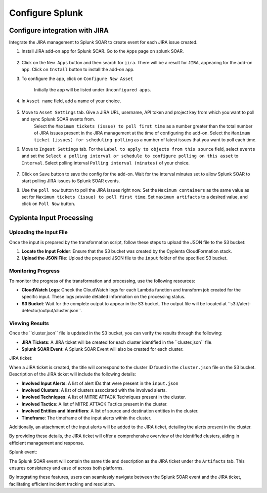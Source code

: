 Configure Splunk
================

.. Getting data from Splunk to S3
.. ------------------------------

.. To get search results of Splunk to AWS S3. Follow the steps below:

.. 1. Login to the splunk instance. Click on the ``Apps`` drop down from the top panel. Select ``Find More Apps``

..     .. image:: splunk_resources/find_apps.png
..         :alt: Find more apps
..         :align: center

.. 2. Search for ``Amazon S3 Uploader``, and find the ``Amazon S3 Uploader for Splunk`` app from the list. Click on ``Install``, and enter your credentials to install the app.

.. 3. After installing the app, move to the home page, and click on ``Apps`` again. You should now see ``Amazon S3 Uploader for Splunk`` in the list. Click on the app and a configuration page will appear.

..     .. image:: splunk_resources/s3_app.png
..         :alt: Select S3 app
..         :align: center

.. 4. On the configuration page. Click on the ``Account`` tab, and click on ``Add`` to add an AWS account.

..     Then click on the ``IAM Role`` tab, and add an IAM role that has ``write`` permissions to S3.

..     In the ``Logging`` tab, the ``Log level`` is set to ``INFO`` by default, modify it as required.

..     .. image:: splunk_resources/app_config.png
..         :alt: Configure app
..         :align: center

.. 5. Now move to the search tab, and write a query

..     .. image:: splunk_resources/search_tab.png
..         :alt: Search for events
..         :align: center

.. 6. Verify that you have received the desired events. And then click on the ``Save As`` button on top of the search bar, and select ``Alert``.

..     .. image:: splunk_resources/save_alert.png
..         :alt: Save query as alert
..         :align: center

.. 7. Next, add the ``Title`` and ``Description`` for the alert, setup alert schedule and trigger conditions as required. And under the Trigger Actions section, click on ``Add Actions`` button. Select ``Upload to Amazon S3`` option.

..     .. image:: splunk_resources/select_action.png
..         :alt: Configure action for alert
..         :align: center

.. 8. Add the ``Bucket name`` where you want splunk to save the results. Use ``Object key`` as ``.json``. Select ``Account``, ``Role`` that you created on the configuration page from the dropdown. FInally click ``Save``. 


Configure integration with JIRA
-------------------------------

Integrate the JIRA management to Splunk SOAR to create event for each JIRA issue created.

1. Install JIRA add-on app for Splunk SOAR. Go to the ``Apps`` page on splunk SOAR.

    .. image:: splunk_resources/select_add_on.png
        :alt: Configure action for alert
        :align: center

2. Click on the ``New Apps`` button and then search for ``jira``. There will be a result for ``JIRA``, appearing for the add-on app. Click on ``Install`` button to install the add-on app.

3. To configure the app, click on ``Configure New Asset``
    
    .. image:: splunk_resources/get_add_on.png
        :alt: Configure action for alert
        :align: center

    Initially the app will be listed under ``Unconfigured apps``.

4. In ``Asset name`` field, add a name of your choice.

    .. image:: splunk_resources/configure_asset.png
        :alt: Configure action for alert
        :align: center

5. Move to ``Asset Settings`` tab. Give a JIRA URL, username, API token and project key from which you want to poll and sync Splunk SOAR events from. 
    Select the ``Maximum tickets (issue) to poll first time`` as a number greater than the total number of JIRA issues present in the JIRA management at the time of configuring the add-on.
    Select the ``Maximum ticket (issues) for scheduling polling`` as a number of latest issues that you want to poll each time.

    .. image:: splunk_resources/asset_setting.png
        :alt: Configure action for alert
        :align: center

6. Move to ``Ingest Settings`` tab. For the ``Label to apply to objects from this source`` field, select ``events`` and set the ``Select a polling interval or schedule to configure polling on this asset`` to ``Interval``. Select polling interval ``Polling interval (minutes)`` of your choice.

    .. image:: splunk_resources/ingest_setting.png
        :alt: Configure action for alert
        :align: center

7. Click on ``Save`` button to save the config for the add-on. Wait for the interval minutes set to allow Splunk SOAR to start polling JIRA issues to Splunk SOAR events.

8. Use the ``poll now`` button to poll the JIRA issues right now. Set the ``Maximum containers`` as the same value as set for ``Maximum tickets (issue) to poll first time``. Set ``maximum artifacts`` to a desired value, and click on ``Poll Now`` button.

    .. image:: splunk_resources/poll_now.png
        :alt: Configure action for alert
        :align: center


Cypienta Input Processing
-------------------------

Uploading the Input File
~~~~~~~~~~~~~~~~~~~~~~~~

Once the input is prepared by the transformation script, follow these steps to upload the JSON file to the S3 bucket:

1. **Locate the Input Folder**: Ensure that the S3 bucket was created by the Cypienta CloudFormation stack.
2. **Upload the JSON File**: Upload the prepared JSON file to the ``input`` folder of the specified S3 bucket.

Monitoring Progress
~~~~~~~~~~~~~~~~~~~

To monitor the progress of the transformation and processing, use the following resources:

-  **CloudWatch Logs**: Check the CloudWatch logs for each Lambda function and transform job created for the specific input. These logs provide detailed information on the processing status.
-  **S3 Bucket**: Wait for the complete output to appear in the S3 bucket. The output file will be located at ``s3://alert-detector/output/cluster.json\ ``.

Viewing Results
~~~~~~~~~~~~~~~

Once the ``cluster.json\ `` file is updated in the S3 bucket, you can verify the results through the following:

-  **JIRA Tickets**: A JIRA ticket will be created for each cluster identified in the ``cluster.json\ `` file.
-  **Splunk SOAR Event**: A Splunk SOAR Event will also be created for each cluster.

JIRA ticket:

.. image:: splunk_resources/jira.png
    :alt: Created JIRA issue
    :align: center

When a JIRA ticket is created, the title will correspond to the cluster ID found in the ``cluster.json`` file on the S3 bucket.  Description of the JIRA ticket will include the following details:

-  **Involved Input Alerts**: A list of alert IDs that were present in the ``input.json``
-  **Involved Clusters**: A list of clusters associated with the involved alerts.
-  **Involved Techniques**: A list of MITRE ATTACK Techniques present in the cluster.
-  **Involved Tactics**: A list of MITRE ATTACK Tactics present in the cluster.
-  **Involved Entities and Identifiers**: A list of source and destination entities in the cluster.
-  **Timeframe**: The timeframe of the input alerts within the cluster.

Additionally, an attachment of the input alerts will be added to the JIRA ticket, detailing the alerts present in the cluster.

By providing these details, the JIRA ticket will offer a comprehensive overview of the identified clusters, aiding in efficient management and response.

Splunk event:

.. image:: splunk_resources/splunk.png
    :alt: Created Splunk event
    :align: center

The Splunk SOAR event will contain the same title and description as the JIRA ticket under the ``Artifacts`` tab. This ensures consistency and ease of across both platforms. 

By integrating these features, users can seamlessly navigate between the Splunk SOAR event and the JIRA ticket, facilitating efficient incident tracking and resolution.
